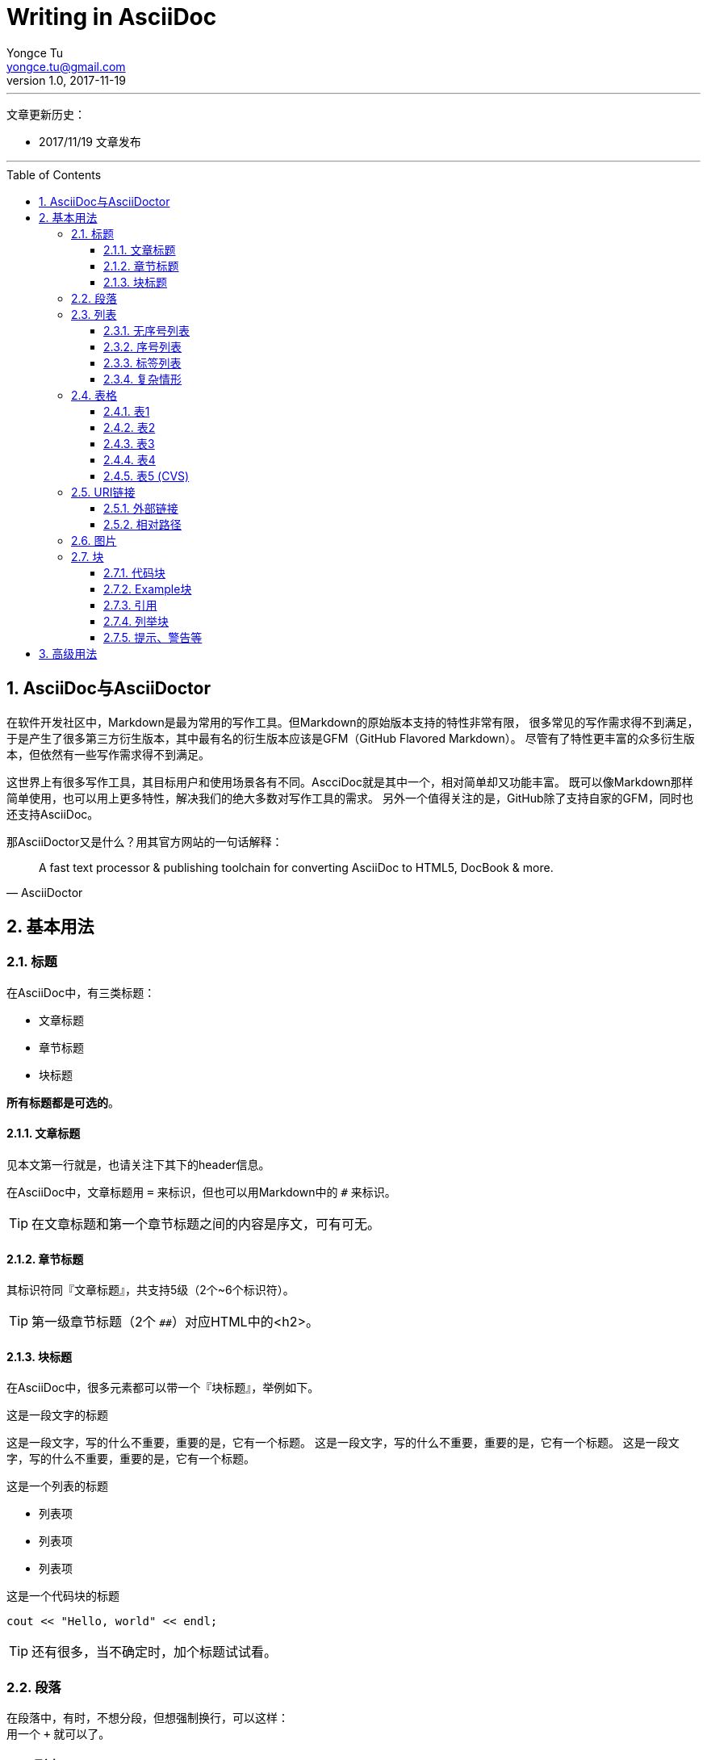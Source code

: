 # Writing in AsciiDoc
Yongce Tu <yongce.tu@gmail.com>
v1.0, 2017-11-19
:toc:
:toc-placement: preamble
:toclevels: 3

---
文章更新历史：

* 2017/11/19 文章发布

'''

:numbered:

## AsciiDoc与AsciiDoctor

在软件开发社区中，Markdown是最为常用的写作工具。但Markdown的原始版本支持的特性非常有限，
很多常见的写作需求得不到满足，于是产生了很多第三方衍生版本，其中最有名的衍生版本应该是GFM（GitHub Flavored Markdown）。
尽管有了特性更丰富的众多衍生版本，但依然有一些写作需求得不到满足。

这世界上有很多写作工具，其目标用户和使用场景各有不同。AscciDoc就是其中一个，相对简单却又功能丰富。
既可以像Markdown那样简单使用，也可以用上更多特性，解决我们的绝大多数对写作工具的需求。
另外一个值得关注的是，GitHub除了支持自家的GFM，同时也还支持AsciiDoc。

那AsciiDoctor又是什么？用其官方网站的一句话解释：

[quote, AsciiDoctor]
____
A fast text processor & publishing toolchain for converting AsciiDoc to HTML5, DocBook & more.
____

## 基本用法

### 标题

在AsciiDoc中，有三类标题：

* 文章标题
* 章节标题
* 块标题

**所有标题都是可选的**。

#### 文章标题

见本文第一行就是，也请关注下其下的header信息。

在AsciiDoc中，文章标题用 `=` 来标识，但也可以用Markdown中的 `#` 来标识。

TIP: 在文章标题和第一个章节标题之间的内容是序文，可有可无。

#### 章节标题

其标识符同『文章标题』，共支持5级（2个~6个标识符）。

TIP: 第一级章节标题（2个 `##`）对应HTML中的<h2>。

#### 块标题

在AsciiDoc中，很多元素都可以带一个『块标题』，举例如下。

.这是一段文字的标题
这是一段文字，写的什么不重要，重要的是，它有一个标题。
这是一段文字，写的什么不重要，重要的是，它有一个标题。
这是一段文字，写的什么不重要，重要的是，它有一个标题。

.这是一个列表的标题
* 列表项
* 列表项
* 列表项

.这是一个代码块的标题
```C++
cout << "Hello, world" << endl;
```

TIP: 还有很多，当不确定时，加个标题试试看。

### 段落

在段落中，有时，不想分段，但想强制换行，可以这样： +
用一个 `+` 就可以了。

// TODO 补充一些常见段落内文字处理的示例

### 列表

#### 无序号列表

下面是一个无序号列表：

.这是一个列表（可选）
* 列表项
* 列表项
* 列表项

下面是一个嵌套殂：

.这是一个嵌套列表（可选）
* 列表项
** 嵌套列表项
** 嵌套列表项
*** 嵌套列表项
* 列表项
* 列表项

#### 序号列表

.这是一个列表（可选）
1. 列表项
1. 列表项
1. 列表项

.这是另外一个列表
[start=0]
1. 列表项
1. 列表项，这行内容有长，
需要换行
1. 列表项

.这是一个嵌套列表
. 列表项
. 列表项
.. 嵌套列表项，
太长，需要换行
.. 嵌套列表项
. 列表项

#### 标签列表

.这是一个标签列表
标签1:: 标签的相关解释
标签2:: 标签的相关解释

.这是另一个标签列表（水平）
[horizontal]
标签1::
标签的相关解释
标签2::
标签的相关解释

.这是一个有嵌套的标签列表
标签1::
标签的相关解释
标签2::
标签的相关解释：

. 列表项
. 列表项

#### 复杂情形

.这是一个比较复杂的列表
. 列表项
+
--
看一段代码：
```java
executeTask(a -> a * 2, 10);
```

多来几个段落

NOTE: 这是一个说明
--

. 列表项
+
----
这儿有一些东西需要框起来
----
+
NOTE: 这是另外一个说明

### 表格

表格的文档见：
http://asciidoc.org/userguide.html#_tables

#### 表1

.这是表名（可选）
|===
|列名1 |列名2 |列名3

|row 1, column 1
|row 1, column 2
|row 1, column 3

|row 2, column 1
|row 2, column 2
|row 2, column 3

|===

#### 表2

[cols=3*,options="header",width="90%",align="center"]
|===
|列名1
|列名2
|列名3

|row 1, column 1
|row 1, column 2
|row 1, column 3

|row 2, column 1
|row 2, column 2
|row 2, column 3
|===

#### 表3

.这是表名
[cols="2,2,3"]
|===
|row 1, column 1
|row 1, column 2
|row 1, column 3,
这行有点长，需要换行哦

|row 2, column 1
|row 2, column 2
|row 2, column 3
|===

#### 表4

.这是表名
[cols="^2,>2,3",frame="topbot",options="header,footer"]
|===
|列名1 |列名2 |列名3

|row 1, column 1
|row 1, column 2
a|这儿有一个内嵌的列表：

* 列表项1
* 列表项2
* 列表项3

|row 2, column 1
|row 2, column 2
|row 2, column 3

|footer1 | footer2 |footer3
|===

#### 表5 (CVS)

.这是表名
[%header,cols="2,3,5"]
,===
ID,Nickname,Email
xxx,Tom,xxx@gmail.com
yyy,Cat,yyy@gmail.com
,===

### URI链接

#### 外部链接

在文字中有一个链接 https://github.com/yongce ，会被自动识别。

如果不想显示URI的scheme，可以在文档的header中添加如下选项：

----
:hide-uri-scheme:
----

如果想用文字来代替显示URL，可以这样做 https://github.com/yongce[Yongce@GitHub]。

#### 相对路径

跳转到本仓库的README文档：link:../README.adoc[README]

### 图片

. 最简版本：
+
image::../images/java-compile-with-desugar.png[]

. 可以给图片加上标题，还可以为其指定跳转连接：
+
.这是图片标题
[link=https://developer.android.com/studio/images/write/desugar_2x.png]
image::../images/java-compile-with-desugar.png[Java8,width="600"]

. 在文字中嵌入图片 image:../images/java-compile-with-desugar.png[Java8, title="Java8 in Title",width="200"]，看到了么

### 块

#### 代码块

当我们需要显示代码，或者希望像显示代码一样去显示内容时，就应该用『代码块』来解决。
『代码块』由两行4个或者更多 `-` 来限定其中的内容。

.这是一段代码
[source,java]
----
@FunctionalInterface # <1>
interface OperatorTypeOne {
    int operate(int value); # <1>
}
----
<1> 代码解释1
<2> 代码解释2


#### Example块

.标题
====
这是Xxx的说明

该这样使用，示例如下
====

#### 引用

.这是某某曾经说过的话
[quote, 小二, 2017年11月XXX村]
____
这是某位名人说过的话。。。

具体内容是什么不知道。。。
____

#### 列举块

[listing]
$ adb root
$ adb remount

#### 提示、警告等

支持的所有提示、警告类别如下（并示例其简单写法，如 `TIP: xxxx`）：

. NOTE
+
NOTE: 这是一段说明

. TIP
+
TIP: 这是一段说明

. IMPORTANT
+
IMPORTANT: 这是一段说明

. CAUTION
+
CAUTION: 这是一段说明

. WARNING
+
WARNING: 这是一段说明

还可以有另外一种形式，用块来处理更复杂的情况：

[TIP]
====
这是一段示例代码：

```java
interface OperatorTypeTwoLong {
    long operate(long lhs, long rhg);
}
```
====

## 高级用法
